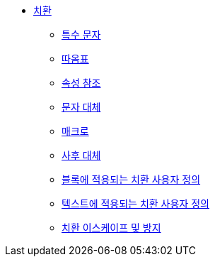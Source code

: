 * xref:substitutions.adoc[치환]
** xref:special-characters.adoc[특수 문자]
** xref:quotes.adoc[따옴표]
** xref:attribute-references.adoc[속성 참조]
** xref:character-replacements.adoc[문자 대체]
** xref:macros.adoc[매크로]
** xref:post-replacements.adoc[사후 대체]
** xref:customize-the-substitutions-applied-to-blocks.adoc[블록에 적용되는 치환 사용자 정의]
** xref:customize-the-substitutions-applied-to-text.adoc[텍스트에 적용되는 치환 사용자 정의]
** xref:escape-and-prevent-substitutions.adoc[치환 이스케이프 및 방지]